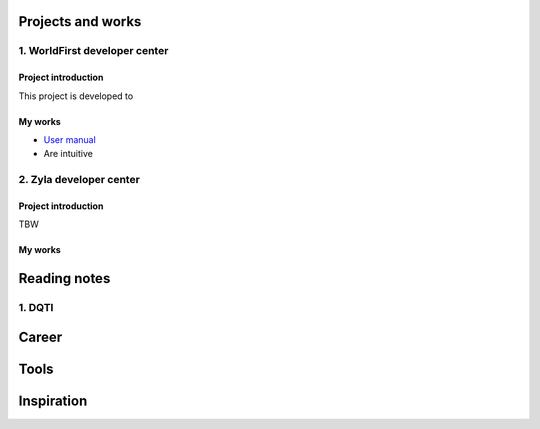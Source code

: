 =====================
Projects and works
=====================

1. WorldFirst developer center
-----------------------------------------------

Project introduction
====================
This project is developed to 


My works
============
- `User manual <https://developers.worldfirst.com.cn/docs/alipay-worldfirst/overview/home target="_blank">`_

- Are intuitive
 
 
 

2. Zyla developer center
-----------------------------------------------

Project introduction
====================
TBW

My works
============



=====================
Reading notes
=====================

1. DQTI
--------





=====================
Career
=====================







=====================
Tools
=====================






=====================
Inspiration
=====================

